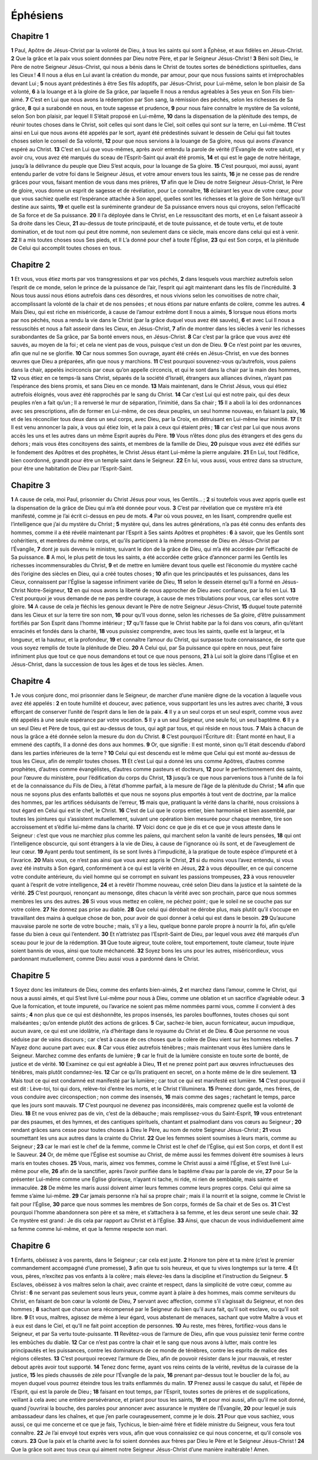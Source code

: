 Éphésiens
=========

Chapitre 1
----------

**1** Paul, Apôtre de Jésus-Christ par la volonté de Dieu, à tous les saints qui sont à Éphèse, et aux fidèles en Jésus-Christ.
**2** Que la grâce et la paix vous soient données par Dieu notre Père, et par le Seigneur Jésus-Christ !
**3** Béni soit Dieu, le Père de notre Seigneur Jésus-Christ, qui nous a bénis dans le Christ de toutes sortes de bénédictions spirituelles, dans les Cieux !
**4** Il nous a élus en Lui avant la création du monde, par amour, pour que nous fussions saints et irréprochables devant Lui ;
**5** nous ayant prédestinés à être Ses fils adoptifs, par Jésus-Christ, pour Lui-même, selon le bon plaisir de Sa volonté,
**6** à la louange et à la gloire de Sa grâce, par laquelle Il nous a rendus agréables à Ses yeux en Son Fils bien-aimé.
**7** C’est en Lui que nous avons la rédemption par Son sang, la rémission des péchés, selon les richesses de Sa grâce,
**8** qui a surabondé en nous, en toute sagesse et prudence,
**9** pour nous faire connaître le mystère de Sa volonté, selon Son bon plaisir, par lequel Il S’était proposé en Lui-même,
**10** dans la dispensation de la plénitude des temps, de réunir toutes choses dans le Christ, soit celles qui sont dans le Ciel, soit celles qui sont sur la terre, en Lui-même.
**11** C’est ainsi en Lui que nous avons été appelés par le sort, ayant été prédestinés suivant le dessein de Celui qui fait toutes choses selon le conseil de Sa volonté,
**12** pour que nous servions à la louange de Sa gloire, nous qui avons d’avance espéré au Christ.
**13** C’est en Lui que vous-mêmes, après avoir entendu la parole de vérité (l’Évangile de votre salut), et y avoir cru, vous avez été marqués du sceau de l’Esprit-Saint qui avait été promis,
**14** et qui est le gage de notre héritage, jusqu’à la délivrance du peuple que Dieu S’est acquis, pour la louange de Sa gloire.
**15** C’est pourquoi, moi aussi, ayant entendu parler de votre foi dans le Seigneur Jésus, et votre amour envers tous les saints,
**16** je ne cesse pas de rendre grâces pour vous, faisant mention de vous dans mes prières,
**17** afin que le Dieu de notre Seigneur Jésus-Christ, le Père de gloire, vous donne un esprit de sagesse et de révélation, pour Le connaître,
**18** éclairant les yeux de votre cœur, pour que vous sachiez quelle est l’espérance attachée à Son appel, quelles sont les richesses et la gloire de Son héritage qu’Il destine aux saints,
**19** et quelle est la suréminente grandeur de Sa puissance envers nous qui croyons, selon l’efficacité de Sa force et de Sa puissance.
**20** Il l’a déployée dans le Christ, en Le ressuscitant des morts, et en Le faisant asseoir à Sa droite dans les Cieux,
**21** au-dessus de toute principauté, et de toute puissance, et de toute vertu, et de toute domination, et de tout nom qui peut être nommé, non seulement dans ce siècle, mais encore dans celui qui est à venir.
**22** Il a mis toutes choses sous Ses pieds, et Il L’a donné pour chef à toute l’Église,
**23** qui est Son corps, et la plénitude de Celui qui accomplit toutes choses en tous.

Chapitre 2
----------

**1** Et vous, vous étiez morts par vos transgressions et par vos péchés,
**2** dans lesquels vous marchiez autrefois selon l’esprit de ce monde, selon le prince de la puissance de l’air, l’esprit qui agit maintenant dans les fils de l’incrédulité.
**3** Nous tous aussi nous étions autrefois dans ces désordres, et nous vivions selon les convoitises de notre chair, accomplissant la volonté de la chair et de nos pensées ; et nous étions par nature enfants de colère, comme les autres.
**4** Mais Dieu, qui est riche en miséricorde, à cause de l’amour extrême dont Il nous a aimés,
**5** lorsque nous étions morts par nos péchés, nous a rendu la vie dans le Christ (par la grâce duquel vous avez été sauvés),
**6** et avec Lui Il nous a ressuscités et nous a fait asseoir dans les Cieux, en Jésus-Christ,
**7** afin de montrer dans les siècles à venir les richesses surabondantes de Sa grâce, par Sa bonté envers nous, en Jésus-Christ.
**8** Car c’est par la grâce que vous avez été sauvés, au moyen de la foi ; et cela ne vient pas de vous, puisque c’est un don de Dieu.
**9** Ce n’est point par les œuvres, afin que nul ne se glorifie.
**10** Car nous sommes Son ouvrage, ayant été créés en Jésus-Christ, en vue des bonnes œuvres que Dieu a préparées, afin que nous y marchions.
**11** C’est pourquoi souvenez-vous qu’autrefois, vous païens dans la chair, appelés incirconcis par ceux qu’on appelle circoncis, et qui le sont dans la chair par la main des hommes,
**12** vous étiez en ce temps-là sans Christ, séparés de la société d’Israël, étrangers aux alliances divines, n’ayant pas l’espérance des biens promis, et sans Dieu en ce monde.
**13** Mais maintenant, dans le Christ Jésus, vous qui étiez autrefois éloignés, vous avez été rapprochés par le sang du Christ.
**14** Car c’est Lui qui est notre paix, qui des deux peuples n’en a fait qu’un ; Il a renversé le mur de séparation, l’inimitié, dans Sa chair ;
**15** Il a aboli la loi des ordonnances avec ses prescriptions, afin de former en Lui-même, de ces deux peuples, un seul homme nouveau, en faisant la paix,
**16** et de les réconcilier tous deux dans un seul corps, avec Dieu, par la Croix, en détruisant en Lui-même leur inimitié.
**17** Et Il est venu annoncer la paix, à vous qui étiez loin, et la paix à ceux qui étaient près ;
**18** car c’est par Lui que nous avons accès les uns et les autres dans un même Esprit auprès du Père.
**19** Vous n’êtes donc plus des étrangers et des gens du dehors ; mais vous êtes concitoyens des saints, et membres de la famille de Dieu,
**20** puisque vous avez été édifiés sur le fondement des Apôtres et des prophètes, le Christ Jésus étant Lui-même la pierre angulaire.
**21** En Lui, tout l’édifice, bien coordonné, grandit pour être un temple saint dans le Seigneur.
**22** En lui, vous aussi, vous entrez dans sa structure, pour être une habitation de Dieu par l’Esprit-Saint.

Chapitre 3
----------

**1** A cause de cela, moi Paul, prisonnier du Christ Jésus pour vous, les Gentils… ;
**2** si toutefois vous avez appris quelle est la dispensation de la grâce de Dieu qui m’a été donnée pour vous.
**3** C’est par révélation que ce mystère m’a été manifesté, comme je l’ai écrit ci-dessus en peu de mots.
**4** Par où vous pouvez, en les lisant, comprendre quelle est l’intelligence que j’ai du mystère du Christ ;
**5** mystère qui, dans les autres générations, n’a pas été connu des enfants des hommes, comme il a été révélé maintenant par l’Esprit à Ses saints Apôtres et prophètes :
**6** à savoir, que les Gentils sont cohéritiers, et membres du même corps, et qu’ils participent à la même promesse de Dieu en Jésus-Christ par l’Évangile,
**7** dont je suis devenu le ministre, suivant le don de la grâce de Dieu, qui m’a été accordée par l’efficacité de Sa puissance.
**8** A moi, le plus petit de tous les saints, a été accordée cette grâce d’annoncer parmi les Gentils les richesses incommensurables du Christ,
**9** et de mettre en lumière devant tous quelle est l’économie du mystère caché dès l’origine des siècles en Dieu, qui a créé toutes choses ;
**10** afin que les principautés et les puissances, dans les Cieux, connaissent par l’Église la sagesse infiniment variée de Dieu,
**11** selon le dessein éternel qu’Il a formé en Jésus-Christ Notre-Seigneur,
**12** en qui nous avons la liberté de nous approcher de Dieu avec confiance, par la foi en Lui.
**13** C’est pourquoi je vous demande de ne pas perdre courage, à cause de mes tribulations pour vous, car elles sont votre gloire.
**14** A cause de cela je fléchis les genoux devant le Père de notre Seigneur Jésus-Christ,
**15** duquel toute paternité dans les Cieux et sur la terre tire son nom,
**16** pour qu’Il vous donne, selon les richesses de Sa gloire, d’être puissamment fortifiés par Son Esprit dans l’homme intérieur ;
**17** qu’Il fasse que le Christ habite par la foi dans vos cœurs, afin qu’étant enracinés et fondés dans la charité,
**18** vous puissiez comprendre, avec tous les saints, quelle est la largeur, et la longueur, et la hauteur, et la profondeur,
**19** et connaître l’amour du Christ, qui surpasse toute connaissance, de sorte que vous soyez remplis de toute la plénitude de Dieu.
**20** A Celui qui, par Sa puissance qui opère en nous, peut faire infiniment plus que tout ce que nous demandons et tout ce que nous pensons,
**21** à Lui soit la gloire dans l’Église et en Jésus-Christ, dans la succession de tous les âges et de tous les siècles. Amen.

Chapitre 4
----------

**1** Je vous conjure donc, moi prisonnier dans le Seigneur, de marcher d’une manière digne de la vocation à laquelle vous avez été appelés :
**2** en toute humilité et douceur, avec patience, vous supportant les uns les autres avec charité,
**3** vous efforçant de conserver l’unité de l’esprit dans le lien de la paix.
**4** Il y a un seul corps et un seul esprit, comme vous avez été appelés à une seule espérance par votre vocation.
**5** Il y a un seul Seigneur, une seule foi, un seul baptême.
**6** Il y a un seul Dieu et Père de tous, qui est au-dessus de tous, qui agit par tous, et qui réside en nous tous.
**7** Mais à chacun de nous la grâce a été donnée selon la mesure du don du Christ.
**8** C’est pourquoi l’Écriture dit : Étant monté en haut, Il a emmené des captifs, Il a donné des dons aux hommes.
**9** Or, que signifie : Il est monté, sinon qu’Il était descendu d’abord dans les parties inférieures de la terre ?
**10** Celui qui est descendu est le même que Celui qui est monté au-dessus de tous les Cieux, afin de remplir toutes choses.
**11** Et c’est Lui qui a donné les uns comme Apôtres, d’autres comme prophètes, d’autres comme évangélistes, d’autres comme pasteurs et docteurs,
**12** pour le perfectionnement des saints, pour l’œuvre du ministère, pour l’édification du corps du Christ,
**13** jusqu’à ce que nous parvenions tous à l’unité de la foi et de la connaissance du Fils de Dieu, à l’état d’homme parfait, à la mesure de l’âge de la plénitude du Christ ;
**14** afin que nous ne soyons plus des enfants ballottés et que nous ne soyons plus emportés à tout vent de doctrine, par la malice des hommes, par les artifices séduisants de l’erreur,
**15** mais que, pratiquant la vérité dans la charité, nous croissions à tout égard en Celui qui est le chef, le Christ.
**16** C’est de Lui que le corps entier, bien harmonisé et bien assemblé, par toutes les jointures qui s’assistent mutuellement, suivant une opération bien mesurée pour chaque membre, tire son accroissement et s’édifie lui-même dans la charité.
**17** Voici donc ce que je dis et ce que je vous atteste dans le Seigneur : c’est que vous ne marchiez plus comme les païens, qui marchent selon la vanité de leurs pensées,
**18** qui ont l’intelligence obscurcie, qui sont étrangers à la vie de Dieu, à cause de l’ignorance où ils sont, et de l’aveuglement de leur cœur.
**19** Ayant perdu tout sentiment, ils se sont livrés à l’impudicité, à la pratique de toute espèce d’impureté et à l’avarice.
**20** Mais vous, ce n’est pas ainsi que vous avez appris le Christ,
**21** si du moins vous l’avez entendu, si vous avez été instruits à Son égard, conformément à ce qui est la vérité en Jésus,
**22** à vous dépouiller, en ce qui concerne votre conduite antérieure, du vieil homme qui se corrompt en suivant les passions trompeuses,
**23** à vous renouveler quant à l’esprit de votre intelligence,
**24** et à revêtir l’homme nouveau, créé selon Dieu dans la justice et la sainteté de la vérité.
**25** C’est pourquoi, renonçant au mensonge, dites chacun la vérité avec son prochain, parce que nous sommes membres les uns des autres.
**26** Si vous vous mettez en colère, ne péchez point ; que le soleil ne se couche pas sur votre colère.
**27** Ne donnez pas prise au diable.
**28** Que celui qui dérobait ne dérobe plus, mais plutôt qu’il s’occupe en travaillant des mains à quelque chose de bon, pour avoir de quoi donner à celui qui est dans le besoin.
**29** Qu’aucune mauvaise parole ne sorte de votre bouche ; mais, s’il y a lieu, quelque bonne parole propre à nourrir la foi, afin qu’elle fasse du bien à ceux qui l’entendent.
**30** Et n’attristez pas l’Esprit-Saint de Dieu, par lequel vous avez été marqués d’un sceau pour le jour de la rédemption.
**31** Que toute aigreur, toute colère, tout emportement, toute clameur, toute injure soient bannis de vous, ainsi que toute méchanceté.
**32** Soyez bons les uns pour les autres, miséricordieux, vous pardonnant mutuellement, comme Dieu aussi vous a pardonné dans le Christ.

Chapitre 5
----------

**1** Soyez donc les imitateurs de Dieu, comme des enfants bien-aimés,
**2** et marchez dans l’amour, comme le Christ, qui nous a aussi aimés, et qui S’est livré Lui-même pour nous à Dieu, comme une oblation et un sacrifice d’agréable odeur.
**3** Que la fornication, et toute impureté, ou l’avarice ne soient pas même nommées parmi vous, comme il convient à des saints ;
**4** non plus que ce qui est déshonnête, les propos insensés, les paroles bouffonnes, toutes choses qui sont malséantes ; qu’on entende plutôt des actions de grâces.
**5** Car, sachez-le bien, aucun fornicateur, aucun impudique, aucun avare, ce qui est une idolâtrie, n’a d’héritage dans le royaume du Christ et de Dieu.
**6** Que personne ne vous séduise par de vains discours ; car c’est à cause de ces choses que la colère de Dieu vient sur les hommes rebelles.
**7** N’ayez donc aucune part avec eux.
**8** Car vous étiez autrefois ténèbres ; mais maintenant vous êtes lumière dans le Seigneur. Marchez comme des enfants de lumière ;
**9** car le fruit de la lumière consiste en toute sorte de bonté, de justice et de vérité.
**10** Examinez ce qui est agréable à Dieu,
**11** et ne prenez point part aux œuvres infructueuses des ténèbres, mais plutôt condamnez-les.
**12** Car ce qu’ils pratiquent en secret, on a honte même de le dire seulement.
**13** Mais tout ce qui est condamné est manifesté par la lumière ; car tout ce qui est manifesté est lumière.
**14** C’est pourquoi il est dit : Lève-toi, toi qui dors, relève-toi d’entre les morts, et le Christ t’illuminera.
**15** Prenez donc garde, mes frères, de vous conduire avec circonspection ; non comme des insensés,
**16** mais comme des sages ; rachetant le temps, parce que les jours sont mauvais.
**17** C’est pourquoi ne devenez pas inconsidérés, mais comprenez quelle est la volonté de Dieu.
**18** Et ne vous enivrez pas de vin, c’est de la débauche ; mais remplissez-vous du Saint-Esprit,
**19** vous entretenant par des psaumes, et des hymnes, et des cantiques spirituels, chantant et psalmodiant dans vos cœurs au Seigneur ;
**20** rendant grâces sans cesse pour toutes choses à Dieu le Père, au nom de notre Seigneur Jésus-Christ ;
**21** vous soumettant les uns aux autres dans la crainte du Christ.
**22** Que les femmes soient soumises à leurs maris, comme au Seigneur ;
**23** car le mari est le chef de la femme, comme le Christ est le chef de l’Église, qui est Son corps, et dont Il est le Sauveur.
**24** Or, de même que l’Église est soumise au Christ, de même aussi les femmes doivent être soumises à leurs maris en toutes choses.
**25** Vous, maris, aimez vos femmes, comme le Christ aussi a aimé l’Église, et S’est livré Lui-même pour elle,
**26** afin de la sanctifier, après l’avoir purifiée dans le baptême d’eau par la parole de vie,
**27** pour Se la présenter Lui-même comme une Église glorieuse, n’ayant ni tache, ni ride, ni rien de semblable, mais sainte et immaculée.
**28** De même les maris aussi doivent aimer leurs femmes comme leurs propres corps. Celui qui aime sa femme s’aime lui-même.
**29** Car jamais personne n’a haï sa propre chair ; mais il la nourrit et la soigne, comme le Christ le fait pour l’Église,
**30** parce que nous sommes les membres de Son corps, formés de Sa chair et de Ses os.
**31** C’est pourquoi l’homme abandonnera son père et sa mère, et s’attachera à sa femme, et les deux seront une seule chair.
**32** Ce mystère est grand : Je dis cela par rapport au Christ et à l’Église.
**33** Ainsi, que chacun de vous individuellement aime sa femme comme lui-même, et que la femme respecte son mari.

Chapitre 6
----------

**1** Enfants, obéissez à vos parents, dans le Seigneur ; car cela est juste.
**2** Honore ton père et ta mère (c’est le premier commandement accompagné d’une promesse),
**3** afin que tu sois heureux, et que tu vives longtemps sur la terre.
**4** Et vous, pères, n’excitez pas vos enfants à la colère ; mais élevez-les dans la discipline et l’instruction du Seigneur.
**5** Esclaves, obéissez à vos maîtres selon la chair, avec crainte et respect, dans la simplicité de votre cœur, comme au Christ :
**6** ne servant pas seulement sous leurs yeux, comme ayant à plaire à des hommes, mais comme serviteurs du Christ, en faisant de bon cœur la volonté de Dieu,
**7** servant avec affection, comme s’il s’agissait du Seigneur, et non des hommes ;
**8** sachant que chacun sera récompensé par le Seigneur du bien qu’il aura fait, qu’il soit esclave, ou qu’il soit libre.
**9** Et vous, maîtres, agissez de même à leur égard, vous abstenant de menaces, sachant que votre Maître à vous et à eux est dans le Ciel, et qu’Il ne fait point acception de personnes.
**10** Au reste, mes frères, fortifiez-vous dans le Seigneur, et par Sa vertu toute-puissante.
**11** Revêtez-vous de l’armure de Dieu, afin que vous puissiez tenir ferme contre les embûches du diable.
**12** Car ce n’est pas contre la chair et le sang que nous avons à lutter, mais contre les principautés et les puissances, contre les dominateurs de ce monde de ténèbres, contre les esprits de malice des régions célestes.
**13** C’est pourquoi recevez l’armure de Dieu, afin de pouvoir résister dans le jour mauvais, et rester debout après avoir tout supporté.
**14** Tenez donc ferme, ayant vos reins ceints de la vérité, revêtus de la cuirasse de la justice,
**15** les pieds chaussés de zèle pour l’Évangile de la paix,
**16** prenant par-dessus tout le bouclier de la foi, au moyen duquel vous pourrez éteindre tous les traits enflammés du malin.
**17** Prenez aussi le casque du salut, et l’épée de l’Esprit, qui est la parole de Dieu ;
**18** faisant en tout temps, par l’Esprit, toutes sortes de prières et de supplications, veillant à cela avec une entière persévérance, et priant pour tous les saints,
**19** et pour moi aussi, afin qu’il me soit donné, quand j’ouvrirai la bouche, des paroles pour annoncer avec assurance le mystère de l’Évangile,
**20** pour lequel je suis ambassadeur dans les chaînes, et que j’en parle courageusement, comme je le dois.
**21** Pour que vous sachiez, vous aussi, ce qui me concerne et ce que je fais, Tychicus, le bien-aimé frère et fidèle ministre du Seigneur, vous fera tout connaître.
**22** Je l’ai envoyé tout exprès vers vous, afin que vous connaissiez ce qui nous concerne, et qu’il console vos cœurs.
**23** Que la paix et la charité avec la foi soient données aux frères par Dieu le Père et le Seigneur Jésus-Christ !
**24** Que la grâce soit avec tous ceux qui aiment notre Seigneur Jésus-Christ d’une manière inaltérable ! Amen.
